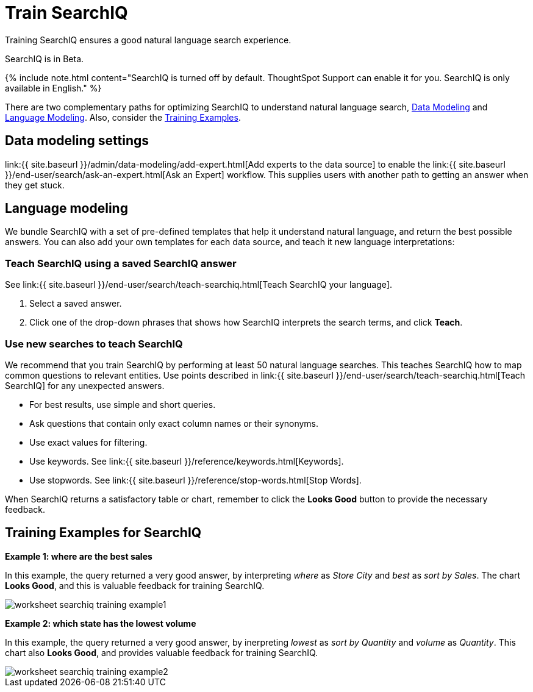 = Train SearchIQ
:last_updated: 11/19/2019


Training SearchIQ ensures a good natural language search experience.

SearchIQ is in [.label.label-beta]#Beta#.

{% include note.html content="SearchIQ is turned off by default.
ThoughtSpot Support can enable it for you.
SearchIQ is only available in English." %}

There are two complementary paths for optimizing SearchIQ to understand natural language search, <<data-modeling,Data Modeling>> and <<language,Language Modeling>>.
Also, consider the <<training-examples,Training Examples>>.+++<div id="data-modeling">++++++</div>+++

== Data modeling settings

link:{{ site.baseurl }}/admin/data-modeling/add-expert.html[Add experts to the data source] to enable the link:{{ site.baseurl }}/end-user/search/ask-an-expert.html[Ask an Expert] workflow.
This supplies users with another path to getting an answer when they get stuck.+++<div id="language-modeling">++++++</div>+++

== Language modeling

We bundle SearchIQ with a set of pre-defined templates that help it understand natural language, and return the best possible answers.
You can also add your own templates for each data source, and teach it new language interpretations:

////
this is not there
#### Teach SearchIQ from the Data Tab ####

   1. Click the **Data** tab.
   2. Click the three dot icon, and choose **Teach**.

   This takes you to a screen where you can map searches to things in the data.
   For example, you can map the phrase “best movie” to match the search “top movie_title sort by imdb_score”.
////

=== Teach SearchIQ using a saved SearchIQ answer

See link:{{ site.baseurl }}/end-user/search/teach-searchiq.html[Teach SearchIQ your language].

. Select a saved answer.
. Click one of the drop-down phrases that shows how SearchIQ interprets the search terms, and click *Teach*.

=== Use new searches to teach SearchIQ

We recommend that you train SearchIQ by performing at least 50 natural language searches.
This teaches SearchIQ how to map common questions to relevant entities.
Use points described in link:{{ site.baseurl }}/end-user/search/teach-searchiq.html[Teach SearchIQ] for any unexpected answers.

* For best results, use simple and short queries.
* Ask questions that contain only exact column names or their synonyms.
* Use exact values for filtering.
* Use keywords.
See link:{{ site.baseurl }}/reference/keywords.html[Keywords].
* Use stopwords.
See link:{{ site.baseurl }}/reference/stop-words.html[Stop Words].

When SearchIQ returns a satisfactory table or chart, remember to click the *Looks Good* button to provide the necessary feedback.+++<div id="training-examples">++++++</div>+++

== Training Examples for SearchIQ

*Example 1: where are the best sales*

In this example, the query returned a very good answer, by interpreting _where_ as _Store City_ and _best_ as _sort by Sales_.
The chart *Looks Good*, and this is valuable feedback for training SearchIQ.

image::worksheet-searchiq-training-example1.png[]

*Example 2: which state has the lowest volume*

In this example, the query returned a very good answer, by inerpreting _lowest_ as _sort by Quantity_ and _volume_ as _Quantity_.
This chart also *Looks Good*, and provides valuable feedback for training SearchIQ.

image::worksheet-searchiq-training-example2.png[]

////
comment from vk: As part of this training we would never use Ask an Expert (as data source owner who is training is an expert)

**Example 3: where should i build a new store**

This example was not as successful as the previous ones; it just returned a simple table with Store City and Store Name columns. The question is too sophisticated for SearchIQ, so we **Ask an expert** how to improve the answer.

![]({{ site.baseurl }}/images/worksheet-searchiq-training-example3.png "Click ask an expert")
////
